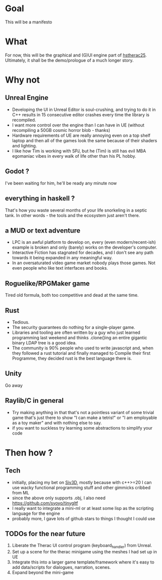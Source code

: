 * Goal
This will be a manifesto
* What
For now, this will be the graphical and (G)UI engine part of [[https://github.com/pillowtrucker/hstherac25][hstherac25]]. Ultimately, it shall be the demo/prologue of a much longer story.
* Why not
** Unreal Engine
  - Developing the UI in Unreal Editor is soul-crushing, and trying to do it in C++ results in 15 consecutive editor crashes every time the library is recompiled.
  - I want more control over the engine than I can have in UE (without recompiling a 50GB cosmic horror blob - thanks)
  - Hardware requirements of UE are really annoying even on a top shelf laptop and then all of the games look the same because of their shaders and lighting.
  - I like how Tim is working with SPJ, but he (Tim) is still has evil MBA egomaniac vibes in every walk of life other than his PL hobby.
** Godot ?
I've been waiting for him, he'll be ready any minute now
** everything in haskell ?
That's how you waste several months of your life snorkeling in a septic tank. In other words - the tools and the ecosystem just aren't there.
** a MUD or text adventure
  - LPC is an awful platform to develop on, every (even modern/recent-ish) example is broken and only (barely) works on the developer's computer.
  - Interactive Fiction has stagnated for decades, and I don't see any path towards it being expanded in any meaningful way.
  - In an oversaturated video game market nobody plays those games. Not even people who like text interfaces and books.
** Roguelike/RPGMaker game
Tired old formula, both too competitive and dead at the same time.
** Rust
  - Tedious.
  - The security guarantees do nothing for a single-player game.
  - Libraries and tooling are often written by a guy who just learned programming last weekend and thinks .clone()ing an entire gigantic binary LDAP tree is a good idea.
  - The community is 90% people who used to write javascript and, when they followed a rust tutorial and finally managed to Compile their first Programme, they decided rust is the best language there is.
** Unity
Go away
** Raylib/C in general
  - Try making anything in that that's not a pointless variant of some trivial game that's just there to show "I can make a tetris!" or "I am employable as a toy maker" and with nothing else to say.
  - if you want to suckless try learning some abstractions to simplify your code
* Then how ?
** Tech
  - initially, placing my bet on [[https://github.com/Siv3D][Siv3D]], mostly because with c++>=20 I can use wacky functional programming stuff and other gimmicks cribbed from ML
  - since the above only supports .obj, I also need https://github.com/syoyo/tinygltf
  - I really want to integrate a mini-ml or at least some lisp as the scripting language for the engine
  - probably more, I gave lots of github stars to things I thought I could use
** TODOs for the near future
  1. Liberate the Therac UI control program (keyboard_handler) from Unreal.
  2. Set up a scene for the therac minigame using the meshes I had set up in UE
  3. Integrate this into a larger game template/framework where it's easy to add data/scripts for dialogues, narration, scenes.
  4. Expand beyond the mini-game
